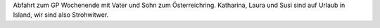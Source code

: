 Abfahrt zum GP Wochenende mit Vater und Sohn zum Österreichring.  
Katharina, Laura und Susi sind auf Urlaub in Island, wir  
sind also Strohwitwer.